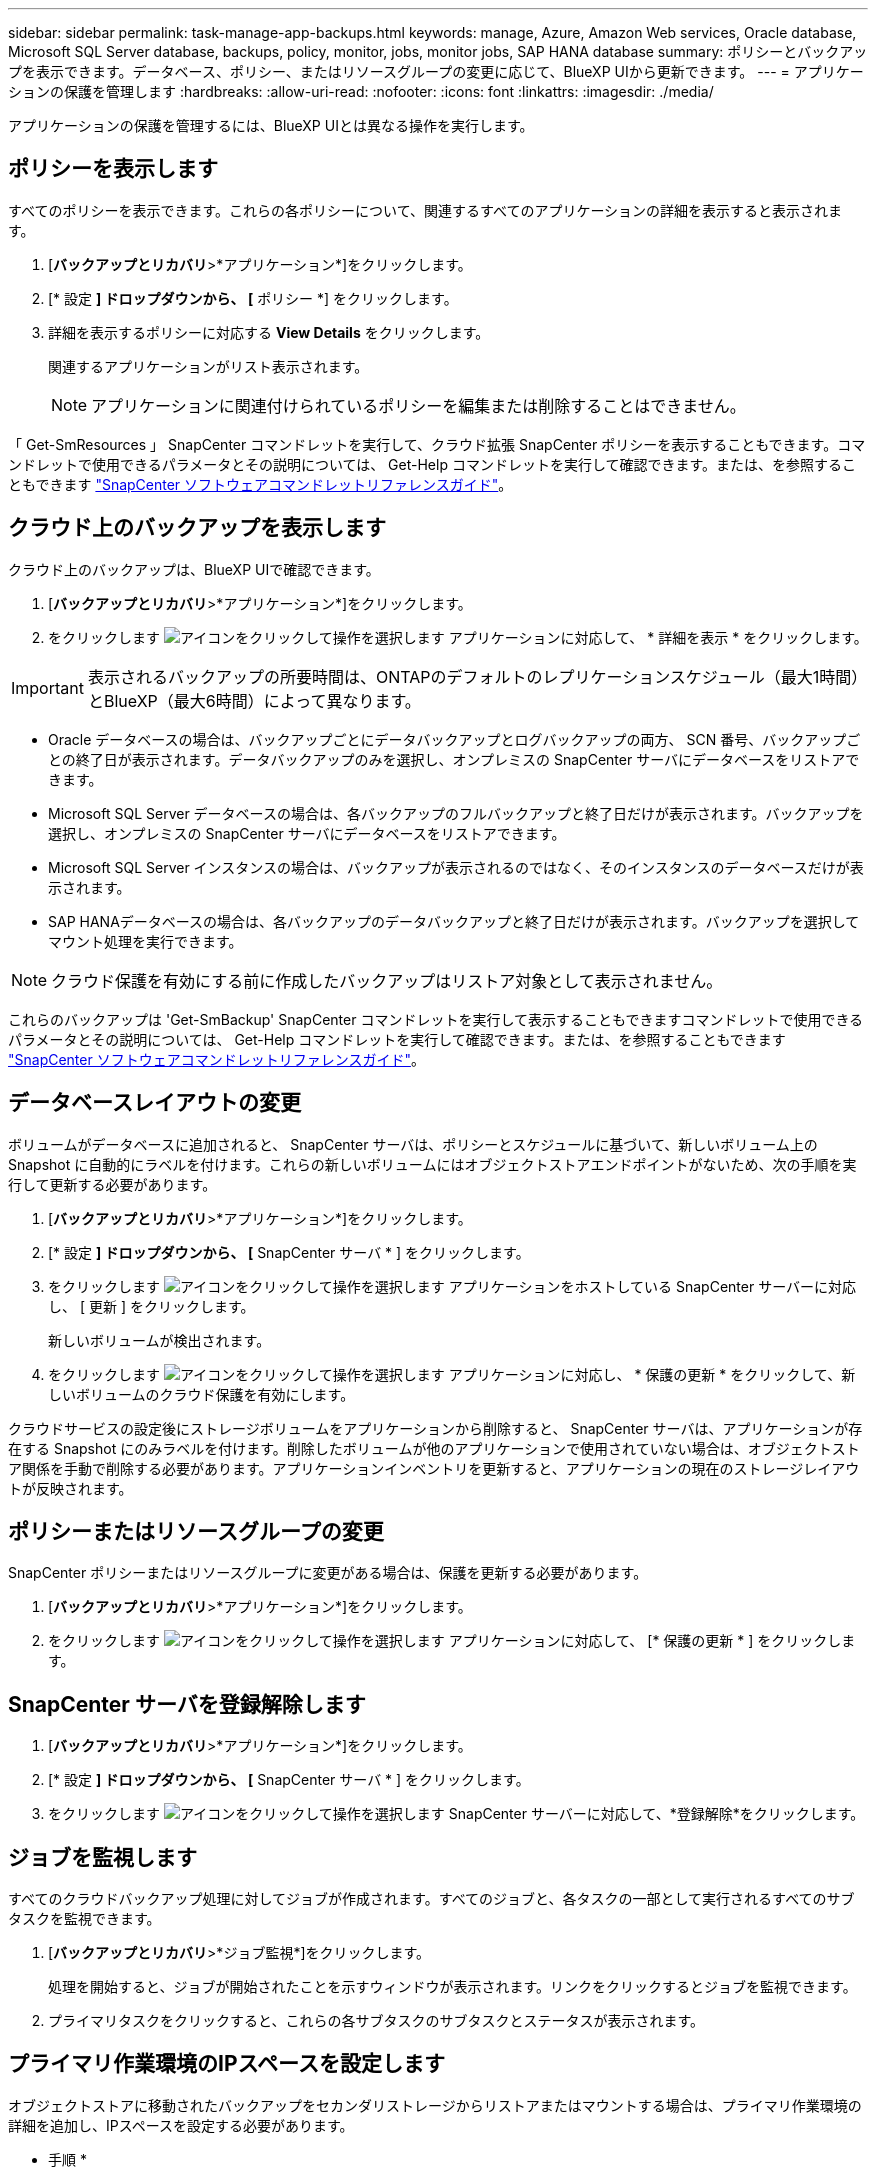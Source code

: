 ---
sidebar: sidebar 
permalink: task-manage-app-backups.html 
keywords: manage, Azure, Amazon Web services, Oracle database, Microsoft SQL Server database, backups, policy, monitor, jobs, monitor jobs, SAP HANA database 
summary: ポリシーとバックアップを表示できます。データベース、ポリシー、またはリソースグループの変更に応じて、BlueXP UIから更新できます。 
---
= アプリケーションの保護を管理します
:hardbreaks:
:allow-uri-read: 
:nofooter: 
:icons: font
:linkattrs: 
:imagesdir: ./media/


[role="lead"]
アプリケーションの保護を管理するには、BlueXP UIとは異なる操作を実行します。



== ポリシーを表示します

すべてのポリシーを表示できます。これらの各ポリシーについて、関連するすべてのアプリケーションの詳細を表示すると表示されます。

. [*バックアップとリカバリ*>*アプリケーション*]をクリックします。
. [* 設定 *] ドロップダウンから、 [* ポリシー *] をクリックします。
. 詳細を表示するポリシーに対応する *View Details* をクリックします。
+
関連するアプリケーションがリスト表示されます。

+

NOTE: アプリケーションに関連付けられているポリシーを編集または削除することはできません。



「 Get-SmResources 」 SnapCenter コマンドレットを実行して、クラウド拡張 SnapCenter ポリシーを表示することもできます。コマンドレットで使用できるパラメータとその説明については、 Get-Help コマンドレットを実行して確認できます。または、を参照することもできます https://library.netapp.com/ecm/ecm_download_file/ECMLP2880726["SnapCenter ソフトウェアコマンドレットリファレンスガイド"]。



== クラウド上のバックアップを表示します

クラウド上のバックアップは、BlueXP UIで確認できます。

. [*バックアップとリカバリ*>*アプリケーション*]をクリックします。
. をクリックします image:icon-action.png["アイコンをクリックして操作を選択します"] アプリケーションに対応して、 * 詳細を表示 * をクリックします。



IMPORTANT: 表示されるバックアップの所要時間は、ONTAPのデフォルトのレプリケーションスケジュール（最大1時間）とBlueXP（最大6時間）によって異なります。

* Oracle データベースの場合は、バックアップごとにデータバックアップとログバックアップの両方、 SCN 番号、バックアップごとの終了日が表示されます。データバックアップのみを選択し、オンプレミスの SnapCenter サーバにデータベースをリストアできます。
* Microsoft SQL Server データベースの場合は、各バックアップのフルバックアップと終了日だけが表示されます。バックアップを選択し、オンプレミスの SnapCenter サーバにデータベースをリストアできます。
* Microsoft SQL Server インスタンスの場合は、バックアップが表示されるのではなく、そのインスタンスのデータベースだけが表示されます。
* SAP HANAデータベースの場合は、各バックアップのデータバックアップと終了日だけが表示されます。バックアップを選択してマウント処理を実行できます。



NOTE: クラウド保護を有効にする前に作成したバックアップはリストア対象として表示されません。

これらのバックアップは 'Get-SmBackup' SnapCenter コマンドレットを実行して表示することもできますコマンドレットで使用できるパラメータとその説明については、 Get-Help コマンドレットを実行して確認できます。または、を参照することもできます https://library.netapp.com/ecm/ecm_download_file/ECMLP2880726["SnapCenter ソフトウェアコマンドレットリファレンスガイド"]。



== データベースレイアウトの変更

ボリュームがデータベースに追加されると、 SnapCenter サーバは、ポリシーとスケジュールに基づいて、新しいボリューム上の Snapshot に自動的にラベルを付けます。これらの新しいボリュームにはオブジェクトストアエンドポイントがないため、次の手順を実行して更新する必要があります。

. [*バックアップとリカバリ*>*アプリケーション*]をクリックします。
. [* 設定 *] ドロップダウンから、 [* SnapCenter サーバ * ] をクリックします。
. をクリックします image:icon-action.png["アイコンをクリックして操作を選択します"] アプリケーションをホストしている SnapCenter サーバーに対応し、 [ 更新 ] をクリックします。
+
新しいボリュームが検出されます。

. をクリックします image:icon-action.png["アイコンをクリックして操作を選択します"] アプリケーションに対応し、 * 保護の更新 * をクリックして、新しいボリュームのクラウド保護を有効にします。


クラウドサービスの設定後にストレージボリュームをアプリケーションから削除すると、 SnapCenter サーバは、アプリケーションが存在する Snapshot にのみラベルを付けます。削除したボリュームが他のアプリケーションで使用されていない場合は、オブジェクトストア関係を手動で削除する必要があります。アプリケーションインベントリを更新すると、アプリケーションの現在のストレージレイアウトが反映されます。



== ポリシーまたはリソースグループの変更

SnapCenter ポリシーまたはリソースグループに変更がある場合は、保護を更新する必要があります。

. [*バックアップとリカバリ*>*アプリケーション*]をクリックします。
. をクリックします image:icon-action.png["アイコンをクリックして操作を選択します"] アプリケーションに対応して、 [* 保護の更新 * ] をクリックします。




== SnapCenter サーバを登録解除します

. [*バックアップとリカバリ*>*アプリケーション*]をクリックします。
. [* 設定 *] ドロップダウンから、 [* SnapCenter サーバ * ] をクリックします。
. をクリックします image:icon-action.png["アイコンをクリックして操作を選択します"] SnapCenter サーバーに対応して、*登録解除*をクリックします。




== ジョブを監視します

すべてのクラウドバックアップ処理に対してジョブが作成されます。すべてのジョブと、各タスクの一部として実行されるすべてのサブタスクを監視できます。

. [*バックアップとリカバリ*>*ジョブ監視*]をクリックします。
+
処理を開始すると、ジョブが開始されたことを示すウィンドウが表示されます。リンクをクリックするとジョブを監視できます。

. プライマリタスクをクリックすると、これらの各サブタスクのサブタスクとステータスが表示されます。




== プライマリ作業環境のIPスペースを設定します

オブジェクトストアに移動されたバックアップをセカンダリストレージからリストアまたはマウントする場合は、プライマリ作業環境の詳細を追加し、IPスペースを設定する必要があります。

* 手順 *

. BlueXP UIで、*ストレージ*>*キャンバス*>*作業環境*>*作業環境の追加*をクリックします。
. プライマリ作業環境の詳細を指定し、*追加*をクリックします。
. [*バックアップとリカバリ*>*ボリューム*]をクリックします。
. をクリックします image:icon-action.png["アイコンをクリックして操作を選択します"] いずれかのボリュームに対応し、* Details *をクリックします。
. をクリックします image:icon-action.png["アイコンをクリックして操作を選択します"] バックアップに対応し、*リストア*をクリックします。
. ウィザードで、新しく追加したプライマリ作業環境をデスティネーションとして選択します。
. IPスペースを指定してください。




== CA 証明書を設定します

CA 証明書がある場合は、ルート CA 証明書を Connector マシンに手動でコピーする必要があります。

CA 証明書がない場合は、 CA 証明書を設定せずに続行できます。

* 手順 *

. Docker エージェントからアクセス可能なボリュームに証明書をコピーします。
+
** 「 cd /var/lib/docker/dochels/cloudmanager_snapcenter _ volume/_data/mkdir sc_certs 」と入力します
** chmod 777 SC_certs


. RootCA 証明書ファイルを Connector マシンの上のフォルダにコピーします。
+
`cp <path on connector> /<filename>/var/lib/docx/volumes/cloudmanager_snapcenter volume/_data/sc_certs'

. CRL ファイルを、 Docker エージェントからアクセス可能なボリュームにコピーします。
+
** 「 cd /var/lib/docker/volumes/cloudmanager_snapcenter _ volume/_data/mkdir sc_crl 」のように入力します
** 'chmod 777 SC_CRL


. CRL ファイルを Connector マシンの上のフォルダにコピーします。
+
`cp <path on connector> /<filename>/var/lib/docx/volumes/cloudmanager_snapcenter volume/_data/sc_crl`

. 証明書と CRL ファイルをコピーしたら、 Cloud Backup for Apps サービスを再起動します。
+
** 「 sudo Docker exec cloudmanager_snapcenter sed -i /skipscCertValidation ： true/skipSCCertValidation ： false/g'/opt/NetApp/cloudmanager-snapcenter agent/config/config.yml
** 「 sudo Docker restart cloudmanager_snapcenter 」と入力します



